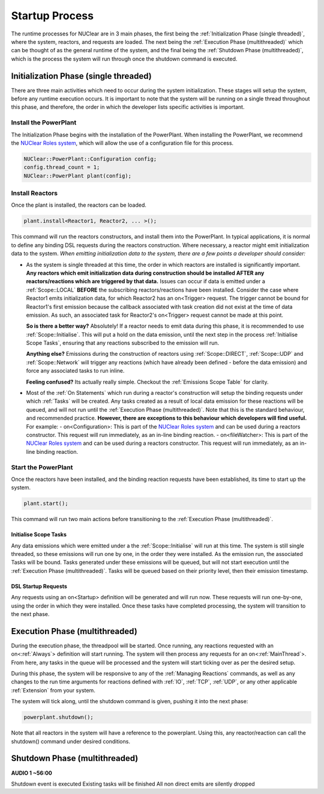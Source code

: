 ===============
Startup Process
===============

The runtime processes for NUClear are in 3 main phases, the first being the :ref:`Initialization Phase (single
threaded)`, where the system, reactors, and requests are loaded.  The next being the :ref:`Execution Phase
(multithreaded)` which can be thought of as the general runtime of the system, and the final being the :ref:`Shutdown
Phase (multithreaded)`, which is the process the system will run through once the shutdown command is executed.

Initialization Phase (single threaded)
**************************************
There are three main activities which need to occur during the system initialization.  These stages will setup the
system, before any runtime execution occurs.  It is important to note that the system will be running on a single
thread throughout this phase, and therefore, the order in which the developer lists specific activities is important.

Install the PowerPlant
----------------------
The Initialization Phase begins with the installation of the PowerPlant.  When installing the PowerPlant, we recommend
the `NUClear Roles system <https://github.com/Fastcode/NUClearRoles>`_, which will allow the use of a configuration
file for this process.

.. code-block:: C++

    NUClear::PowerPlant::Configuration config;
    config.thread_count = 1;
    NUClear::PowerPlant plant(config);

Install Reactors
----------------
Once the plant is installed, the reactors can be loaded.

.. code-block:: C++

    plant.install<Reactor1, Reactor2, ... >();

This command will run the reactors constructors, and install them into the PowerPlant. In typical applications, it is
normal to define any binding DSL requests during the reactors construction.  Where necessary, a reactor might emit
initialization data to the system.  *When emitting initialization data to the system, there are a few points a developer
should consider:*

- As the system is single threaded at this time, the order in which reactors are installed is significantly important.
  **Any reactors which emit initialization data during construction should be installed AFTER any reactors/reactions
  which are triggered by that data.**  Issues can occur if data is emitted under a :ref:`Scope::LOCAL` **BEFORE** the
  subscribing reactors/reactions have been installed. Consider the case where Reactor1 emits initialization data, for
  which Reactor2 has an on<Trigger> request. The trigger cannot be bound for Reactor1's first emission because the
  callback associated with task creation did not exist at the time of data emission.  As such, an associated task for
  Reactor2's on<Trigger> request cannot be made at this point.

  **So is there a better way?**   Absolutely!  If a reactor needs to emit data during this phase, it is recommended
  to use :ref:`Scope::Initialise`.  This will put a hold on the data emission, until the next step in the process
  :ref:`Initialise Scope Tasks`, ensuring that any reactions subscribed to the emission will run.

  **Anything else?**  Emissions during the construction of reactors using :ref:`Scope::DIRECT`, :ref:`Scope::UDP` and
  :ref:`Scope::Network` will trigger any reactions (which have already been defined - before the data emission) and
  force any associated tasks to run inline.

  **Feeling confused?** Its actually really simple.  Checkout the :ref:`Emissions Scope Table` for clarity.

- Most of the :ref:`On Statements` which run during a reactor's construction will setup the binding requests under which
  :ref:`Tasks` will be created.  Any tasks created as a result of local data emission for these reactions will be queued,
  and will not run until the :ref:`Execution Phase (multithreaded)`.  Note that this is the standard behaviour, and
  recommended practice.  **However, there are exceptions to this behaviour which developers will find useful.**
  For example:
  - on<Configuration>:  This is part of the `NUClear Roles system <https://github.com/Fastcode/NUClearRoles>`_ and can
  be used during a reactors constructor.  This request will run immediately, as an in-line binding reaction.
  - on<fileWatcher>:  This is part of the `NUClear Roles system <https://github.com/Fastcode/NUClearRoles>`_ and can
  be used during a reactors constructor.  This request will run immediately, as an in-line binding reaction.

Start the PowerPlant
--------------------
Once the reactors have been installed, and the binding reaction requests have been established, its time to start up
the system.

.. code-block:: C++

    plant.start();

This command will run two main actions before transitioning to the :ref:`Execution Phase (multithreaded)`.

Initialise Scope Tasks
```````````````````````
Any data emissions which were emitted under a the :ref:`Scope::Initialise` will run at this time.  The system is still
single threaded, so these emissions will run one by one, in the order they were installed.  As the emission run, the
associated Tasks will be bound.  Tasks generated under these emissions will be queued, but will not start execution
until the :ref:`Execution Phase (multithreaded)`.  Tasks will be queued based on their priority level, then their
emission timestamp.

DSL Startup Requests
`````````````````````
Any requests using an on<Startup> definition will be generated and will run now. These requests will run one-by-one,
using the order in which they were installed.  Once these tasks have completed processing, the system will transition
to the next phase.

Execution Phase (multithreaded)
*******************************
During the execution phase, the threadpool will be started.  Once running, any reactions requested with an
on<:ref:`Always`> definition will start running.  The system will then process any requests for an on<:ref:`MainThread`>.
From here, any tasks in the queue will be processed and the system will start ticking over as per the desired setup.

During this phase, the system will be responsive to any of the :ref:`Managing Reactions` commands, as well as any
changes to the run time arguments for reactions defined with :ref:`IO`, :ref:`TCP`, :ref:`UDP`, or any other applicable :ref:`Extension` from your system.

The system will tick along, until the shutdown command is given, pushing it into the next phase:

.. code-block:: C++

    powerplant.shutdown();

Note that all reactors in the system will have a reference to the powerplant.  Using this, any reactor/reaction can
call the shutdown() command under desired conditions.

Shutdown Phase (multithreaded)
******************************
**AUDIO 1 ~56:00**

Shutdown event is executed
Existing tasks will be finished
All non direct emits are silently dropped
